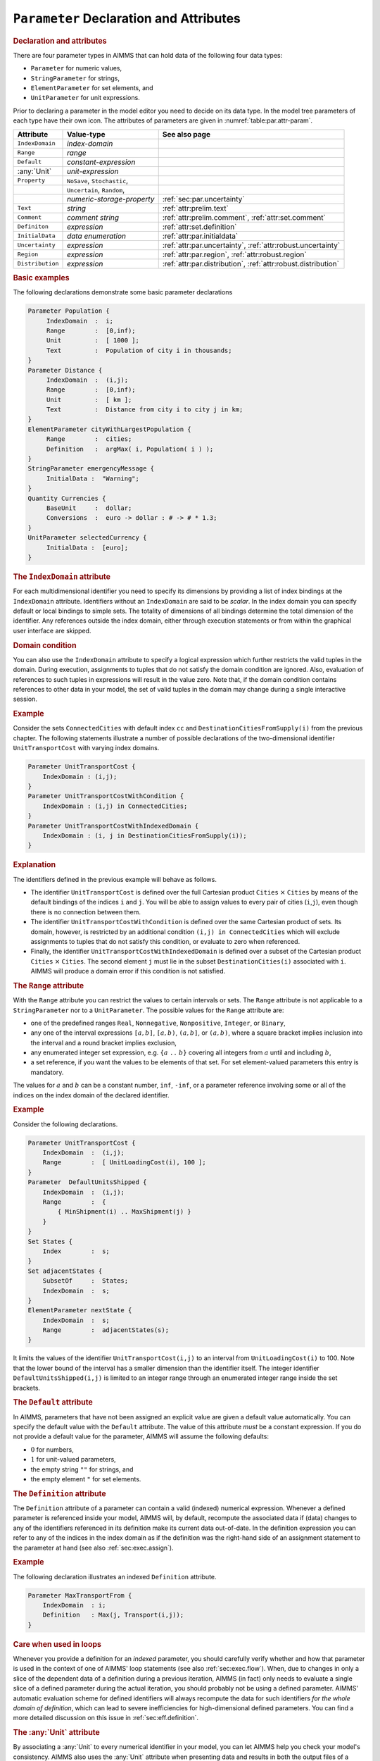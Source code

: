 .. _sec:par.decl:

``Parameter`` Declaration and Attributes
========================================

.. _parameter:

.. _string_parameter:

.. _element_parameter:

.. rubric:: Declaration and attributes

There are four parameter types in AIMMS that can hold data of the
following four data types:

-  ``Parameter`` for numeric values,

-  ``StringParameter`` for strings,

-  ``ElementParameter`` for set elements, and

-  ``UnitParameter`` for unit expressions.

Prior to declaring a parameter in the model editor you need to decide on
its data type. In the model tree parameters of each type have their own
icon. The attributes of parameters are given in
:numref:`table:par.attr-param`.

.. _table:par.attr-param:

.. table:: 

	+------------------+-----------------------------+---------------------------------------------------------------+
	| Attribute        | Value-type                  | See also page                                                 |
	+==================+=============================+===============================================================+
	| ``IndexDomain``  | *index-domain*              |                                                               |
	+------------------+-----------------------------+---------------------------------------------------------------+
	| ``Range``        | *range*                     |                                                               |
	+------------------+-----------------------------+---------------------------------------------------------------+
	| ``Default``      | *constant-expression*       |                                                               |
	+------------------+-----------------------------+---------------------------------------------------------------+
	| :any:`Unit`      | *unit-expression*           |                                                               |
	+------------------+-----------------------------+---------------------------------------------------------------+
	| ``Property``     | ``NoSave``, ``Stochastic``, |                                                               |
	+------------------+-----------------------------+---------------------------------------------------------------+
	|                  | ``Uncertain``, ``Random``,  |                                                               |
	+------------------+-----------------------------+---------------------------------------------------------------+
	|                  | *numeric-storage-property*  | :ref:`sec:par.uncertainty`                                    |
	+------------------+-----------------------------+---------------------------------------------------------------+
	| ``Text``         | *string*                    | :ref:`attr:prelim.text`                                       |
	+------------------+-----------------------------+---------------------------------------------------------------+
	| ``Comment``      | *comment string*            | :ref:`attr:prelim.comment`, :ref:`attr:set.comment`           |
	+------------------+-----------------------------+---------------------------------------------------------------+
	| ``Definiton``    | *expression*                | :ref:`attr:set.definition`                                    |
	+------------------+-----------------------------+---------------------------------------------------------------+
	| ``InitialData``  | *data enumeration*          | :ref:`attr:par.initialdata`                                   |
	+------------------+-----------------------------+---------------------------------------------------------------+
	| ``Uncertainty``  | *expression*                | :ref:`attr:par.uncertainty`, :ref:`attr:robust.uncertainty`   |
	+------------------+-----------------------------+---------------------------------------------------------------+
	| ``Region``       | *expression*                | :ref:`attr:par.region`, :ref:`attr:robust.region`             |
	+------------------+-----------------------------+---------------------------------------------------------------+
	| ``Distribution`` | *expression*                | :ref:`attr:par.distribution`, :ref:`attr:robust.distribution` |
	+------------------+-----------------------------+---------------------------------------------------------------+
	
.. rubric:: Basic examples

The following declarations demonstrate some basic parameter declarations

.. code-block:: aimms

	Parameter Population {
	     IndexDomain  :  i;
	     Range        :  [0,inf);
	     Unit         :  [ 1000 ];
	     Text         :  Population of city i in thousands;
	}
	Parameter Distance {
	     IndexDomain  :  (i,j);
	     Range        :  [0,inf);
	     Unit         :  [ km ];
	     Text         :  Distance from city i to city j in km;
	}
	ElementParameter cityWithLargestPopulation {
	     Range        :  cities;
	     Definition   :  argMax( i, Population( i ) );
	}
	StringParameter emergencyMessage {
	     InitialData :  "Warning";
	}
	Quantity Currencies {
	     BaseUnit     :  dollar;
	     Conversions  :  euro -> dollar : # -> # * 1.3;
	}
	UnitParameter selectedCurrency {
	     InitialData :  [euro];
	}

.. rubric:: The ``IndexDomain`` attribute
   :name: attr:par.index-domain

.. _parameter.index_domain:

For each multidimensional identifier you need to specify its dimensions
by providing a list of index bindings at the ``IndexDomain`` attribute.
Identifiers without an ``IndexDomain`` are said to be *scalar*. In the
index domain you can specify default or local bindings to simple sets.
The totality of dimensions of all bindings determine the total dimension
of the identifier. Any references outside the index domain, either
through execution statements or from within the graphical user interface
are skipped.

.. rubric:: Domain condition

You can also use the ``IndexDomain`` attribute to specify a logical
expression which further restricts the valid tuples in the domain.
During execution, assignments to tuples that do not satisfy the domain
condition are ignored. Also, evaluation of references to such tuples in
expressions will result in the value zero. Note that, if the domain
condition contains references to other data in your model, the set of
valid tuples in the domain may change during a single interactive
session.

.. rubric:: Example

Consider the sets ``ConnectedCities`` with default index ``cc`` and
``DestinationCitiesFromSupply(i)`` from the previous chapter. The
following statements illustrate a number of possible declarations of the
two-dimensional identifier ``UnitTransportCost`` with varying index
domains.

.. code-block:: aimms

	Parameter UnitTransportCost {
	    IndexDomain : (i,j);
	}
	Parameter UnitTransportCostWithCondition {
	    IndexDomain : (i,j) in ConnectedCities;
	}
	Parameter UnitTransportCostWithIndexedDomain {
	    IndexDomain : (i, j in DestinationCitiesFromSupply(i)); 
	}

.. rubric:: Explanation

The identifiers defined in the previous example will behave as follows.

-  The identifier ``UnitTransportCost`` is defined over the full
   Cartesian product ``Cities`` :math:`\times` ``Cities`` by means of
   the default bindings of the indices ``i`` and ``j``. You will be able
   to assign values to every pair of cities (``i``,\ ``j``), even though
   there is no connection between them.

-  The identifier ``UnitTransportCostWithCondition`` is defined over the
   same Cartesian product of sets. Its domain, however, is restricted by
   an additional condition ``(i,j) in ConnectedCities`` which will
   exclude assignments to tuples that do not satisfy this condition, or
   evaluate to zero when referenced.

-  Finally, the identifier ``UnitTransportCostWithIndexedDomain`` is
   defined over a subset of the Cartesian product ``Cities``
   :math:`\times` ``Cities``. The second element ``j`` must lie in the
   subset ``DestinationCities(i)`` associated with ``i``. AIMMS will
   produce a domain error if this condition is not satisfied.

.. rubric:: The ``Range`` attribute
   :name: attr:par.range

.. _parameter.range:

With the ``Range`` attribute you can restrict the values to certain
intervals or sets. The ``Range`` attribute is not applicable to a
``StringParameter`` nor to a ``UnitParameter``. The possible values for
the ``Range`` attribute are:

-  one of the predefined ranges ``Real``, ``Nonnegative``,
   ``Nonpositive``, ``Integer``, or ``Binary``,

-  any one of the interval expressions ``[``\ :math:`a,b`\ ``]``,
   ``[``\ :math:`a,b`\ ``)``, ``(``\ :math:`a,b`\ ``]``, or
   ``(``\ :math:`a,b`\ ``)``, where a square bracket implies inclusion
   into the interval and a round bracket implies exclusion,

-  any enumerated integer set expression, e.g. ``{``\ :math:`a` ``..``
   :math:`b`\ ``}`` covering all integers from :math:`a` until and
   including :math:`b`,

-  a set reference, if you want the values to be elements of that set.
   For set element-valued parameters this entry is mandatory.

The values for :math:`a` and :math:`b` can be a constant number,
``inf``, ``-inf``, or a parameter reference involving some or all of the
indices on the index domain of the declared identifier.

.. rubric:: Example

Consider the following declarations.

.. code-block:: aimms

	Parameter UnitTransportCost {
	    IndexDomain  :  (i,j);
	    Range        :  [ UnitLoadingCost(i), 100 ];
	}
	Parameter  DefaultUnitsShipped {
	    IndexDomain  :  (i,j);
	    Range        :  {
	        { MinShipment(i) .. MaxShipment(j) }
	    }
	}
	Set States {
	    Index        :  s;
	}
	Set adjacentStates {
	    SubsetOf     :  States;
	    IndexDomain  :  s;
	}
	ElementParameter nextState {
	    IndexDomain  :  s;
	    Range        :  adjacentStates(s);
	}

It limits the values of the identifier ``UnitTransportCost(i,j)`` to an
interval from ``UnitLoadingCost(i)`` to 100. Note that the lower bound
of the interval has a smaller dimension than the identifier itself. The
integer identifier ``DefaultUnitsShipped(i,j)`` is limited to an integer
range through an enumerated integer range inside the set brackets.

.. rubric:: The ``Default`` attribute
   :name: attr:par.default

.. _parameter.default:

In AIMMS, parameters that have not been assigned an explicit value are
given a default value automatically. You can specify the default value
with the ``Default`` attribute. The value of this attribute *must* be a
constant expression. If you do not provide a default value for the
parameter, AIMMS will assume the following defaults:

-  :math:`0` for numbers,

-  :math:`1` for unit-valued parameters,

-  the empty string ``""`` for strings, and

-  the empty element ``"`` for set elements.

.. rubric:: The ``Definition`` attribute
   :name: attr:par.definition

.. _parameter.definition:

The ``Definition`` attribute of a parameter can contain a valid
(indexed) numerical expression. Whenever a defined parameter is
referenced inside your model, AIMMS will, by default, recompute the
associated data if (data) changes to any of the identifiers referenced
in its definition make its current data out-of-date. In the definition
expression you can refer to any of the indices in the index domain as if
the definition was the right-hand side of an assignment statement to the
parameter at hand (see also :ref:`sec:exec.assign`).

.. rubric:: Example

The following declaration illustrates an indexed ``Definition``
attribute.

.. code-block:: aimms

	Parameter MaxTransportFrom {
	    IndexDomain  : i;
	    Definition   : Max(j, Transport(i,j));
	}

.. rubric:: Care when used in loops

Whenever you provide a definition for an *indexed* parameter, you should
carefully verify whether and how that parameter is used in the context
of one of AIMMS' loop statements (see also :ref:`sec:exec.flow`). When,
due to changes in only a slice of the dependent data of a definition
during a previous iteration, AIMMS (in fact) only needs to evaluate a
single slice of a defined parameter during the actual iteration, you
should probably not be using a defined parameter. AIMMS' automatic
evaluation scheme for defined identifiers will always recompute the data
for such identifiers *for the whole domain of definition*, which can
lead to severe inefficiencies for high-dimensional defined parameters.
You can find a more detailed discussion on this issue in
:ref:`sec:eff.definition`.

.. rubric:: The :any:`Unit` attribute
   :name: attr:par.unit

.. _parameter.unit:

By associating a :any:`Unit` to every numerical identifier in your model,
you can let AIMMS help you check your model's consistency. AIMMS also
uses the :any:`Unit` attribute when presenting data and results in both the
output files of a model and the graphical user interface. You can find
more information on the use of units in :ref:`chap:units`.

.. rubric:: The ``Property`` attribute
   :name: attr:par.property

.. _parameter.property:

The ``Property`` attribute can hold various properties of the identifier
at hand. The allowed properties for a parameter are ``NoSave`` or one of
the numerical storage properties ``Integer``, ``Integer32``,
``Integer16``, ``Integer8`` or ``Double``, in addition to the properties
``Stochastic``, ``Uncertain``, ``Random`` which are discussed in
:ref:`sec:par.uncertainty`.

-  The property ``NoSave`` indicates whether the identifier values are
   stored in cases. It is discussed in detail in
   :ref:`attr:set.property`.

-  By default, the values of numeric parameters are stored as double
   precision floating point numbers. By specifying one of the storage
   properties ``Integer``, ``Integer32``, ``Integer16``, ``Integer8``,
   or ``Double`` AIMMS will store the values of the identifier as
   (signed) integers of default machine length, 4 bytes, 2 bytes or 1
   byte, or as a double precision floating point number respectively.
   These properties are only applicable to parameters with an integer
   range.

.. rubric:: The ``Property`` statement

During execution you can change the properties of a parameter through
the ``Property`` statement. The syntax of the ``Property`` statement and
examples of its use can be found in :ref:`sec:exec.property`.

.. rubric:: The ``Text`` attribute
   :name: attr:par.text

.. _parameter.text:

With the ``Text`` attribute you can provide one line of descriptive text
for the end-user. If the ``Text`` string of an indexed parameter or
variable contains a reference to one or more indices in the index
domain, then the corresponding elements are substituted for these
indices in any display of the identifier text.

.. _sec:par.uncertainty:

Properties and Attributes for Uncertain Data
--------------------------------------------

.. rubric:: Stochastic programming and robust optimization

The AIMMS modeling language allows you to specify both stochastic
programs and robust optimization models. Both methodologies are designed
to deal with models involving data uncertainty. In stochastic
programming the uncertainty is expressed by specifying multiple
scenarios, each of which can define scenario-specific values for certain
parameters in your model. Stochastic programming is discussed in full
detail in :ref:`chap:stoch`. For robust optimization, parameters can be
declared to not have a single fixed value, but to take their values from
an user-defined uncertainty set. Robust optimization is discussed in
:ref:`chap:robust`.

.. rubric:: Properties

The following ``Parameter`` properties are available in support of
stochastic programming and robust optimization models.

-  The property ``Stochastic`` indicates that the identifier can hold
   stochastic event data for a stochastic model. It is discussed in
   detail in :ref:`sec:stoch.stoch`.

-  The property ``Uncertain`` indicates that the identifier can hold
   uncertain values from an uncertainty set specified through the
   ``Uncertainty`` and/or ``Region`` attributes. Uncertain parameters
   are used in AIMMS' robust optimization facilities, and are discussed
   in detail in :ref:`sec:robust.uncertain`.

-  The property ``Random`` indicates that the identifier can hold random
   values with respect to a distribution with characteristics specified
   through the ``Distribution`` attribute. Random parameters are used in
   AIMMS' robust optimization facilities, and are discussed in detail in
   :ref:`sec:robust.chance`.

.. _attr:par.region:

.. _parameter.uncertainty:

.. _parameter.region:

.. rubric:: The ``Uncertainty`` and ``Region`` attributes
   :name: attr:par.uncertainty

The ``Uncertainty`` and ``Region`` attributes are available if the
parameter at hand has been declared uncertain using the ``Uncertain``
property. Uncertain parameters are used by AIMMS' robust optimization
framework, and are discussed in full detail in
:ref:`sec:robust.uncertain`. With the ``Region`` attribute you can
specify an uncertainty set using one of the predefined uncertainty sets
``Box``, ``ConvexHull`` or ``Ellipsoid``. The ``Uncertainty`` attribute
specifies a relationship between the uncertain parameter at hand, and
one or more other (uncertain) parameters in your model. The
``Uncertainty`` and ``Region`` attributes are not exclusive, i.e., you
are allowed to specify both, in which case AIMMS' generation process of
the robust counterpart will make sure that both conditions are satisfied
by the final solution.

.. rubric:: The ``Distribution`` attribute
   :name: attr:par.distribution

.. _parameter.distribution:

The ``Distribution`` attribute is available if the parameter at hand has
been declared random using the ``Random`` property. Random parameters
are used by AIMMS' robust optimization framework, and are discussed in
full detail in :ref:`sec:robust.chance`. With the ``Distribution``
attribute you can declare that the values for the random parameter at
hand adhere to one of the predefined distributions discussed in
:ref:`sec:robust.chance`.